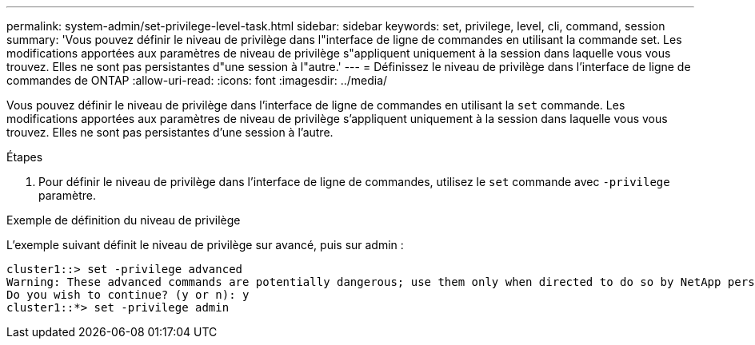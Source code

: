 ---
permalink: system-admin/set-privilege-level-task.html 
sidebar: sidebar 
keywords: set, privilege, level, cli, command, session 
summary: 'Vous pouvez définir le niveau de privilège dans l"interface de ligne de commandes en utilisant la commande set. Les modifications apportées aux paramètres de niveau de privilège s"appliquent uniquement à la session dans laquelle vous vous trouvez. Elles ne sont pas persistantes d"une session à l"autre.' 
---
= Définissez le niveau de privilège dans l'interface de ligne de commandes de ONTAP
:allow-uri-read: 
:icons: font
:imagesdir: ../media/


[role="lead"]
Vous pouvez définir le niveau de privilège dans l'interface de ligne de commandes en utilisant la `set` commande. Les modifications apportées aux paramètres de niveau de privilège s'appliquent uniquement à la session dans laquelle vous vous trouvez. Elles ne sont pas persistantes d'une session à l'autre.

.Étapes
. Pour définir le niveau de privilège dans l'interface de ligne de commandes, utilisez le `set` commande avec `-privilege` paramètre.


.Exemple de définition du niveau de privilège
L'exemple suivant définit le niveau de privilège sur avancé, puis sur admin :

[listing]
----
cluster1::> set -privilege advanced
Warning: These advanced commands are potentially dangerous; use them only when directed to do so by NetApp personnel.
Do you wish to continue? (y or n): y
cluster1::*> set -privilege admin
----